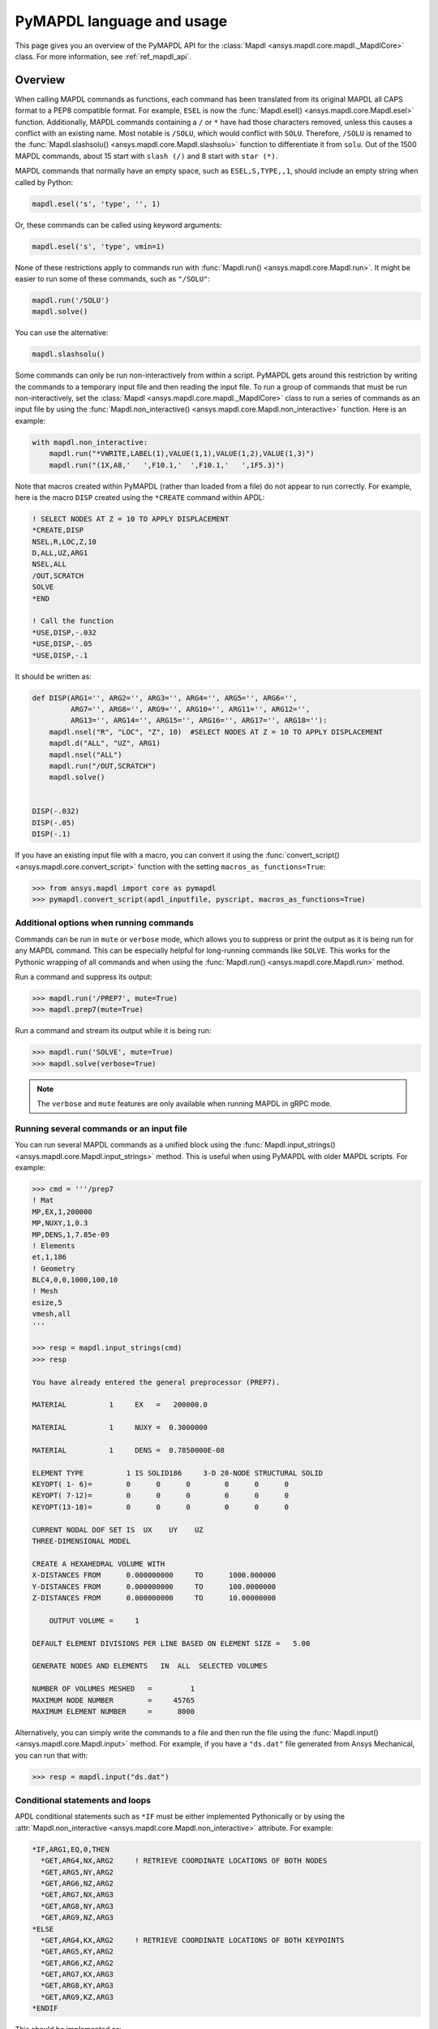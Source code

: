 .. _ref_mapdl_user_guide:

**************************
PyMAPDL language and usage
**************************
This page gives you an overview of the PyMAPDL API for the
:class:`Mapdl <ansys.mapdl.core.mapdl._MapdlCore>` class.
For more information, see :ref:`ref_mapdl_api`.

Overview
--------
When calling MAPDL commands as functions, each command has been
translated from its original MAPDL all CAPS format to a PEP8
compatible format. For example, ``ESEL`` is now the
:func:`Mapdl.esel() <ansys.mapdl.core.Mapdl.esel>` function.
Additionally, MAPDL commands
containing a ``/`` or ``*`` have had those characters removed, unless
this causes a conflict with an existing name. Most notable is
``/SOLU``, which would conflict with ``SOLU``. Therefore,
``/SOLU`` is renamed to the :func:`Mapdl.slashsolu()
<ansys.mapdl.core.Mapdl.slashsolu>` function to differentiate it from ``solu``.
Out of the 1500 MAPDL commands, about 15 start with ``slash (/)`` and 8
start with ``star (*)``.

MAPDL commands that normally have an empty space, such as 
``ESEL,S,TYPE,,1``, should include an empty string when called by Python:

.. code:: python

    mapdl.esel('s', 'type', '', 1)

Or, these commands can be called using keyword arguments:

.. code:: python

    mapdl.esel('s', 'type', vmin=1)

None of these restrictions apply to commands run with :func:`Mapdl.run()
<ansys.mapdl.core.Mapdl.run>`. It might be easier to run some of
these commands, such as ``"/SOLU"``:

.. code:: python

    mapdl.run('/SOLU')
    mapdl.solve()

You can use the alternative:

.. code:: python

    mapdl.slashsolu()

Some commands can only be run non-interactively from within a
script. PyMAPDL gets around this restriction by writing the commands
to a temporary input file and then reading the input file. To run a
group of commands that must be run non-interactively, set the
:class:`Mapdl <ansys.mapdl.core.mapdl._MapdlCore>` class to run a series
of commands as an input file by using the
:func:`Mapdl.non_interactive() <ansys.mapdl.core.Mapdl.non_interactive>`
function. Here is an example:

.. code:: python

    with mapdl.non_interactive:
        mapdl.run("*VWRITE,LABEL(1),VALUE(1,1),VALUE(1,2),VALUE(1,3)")
        mapdl.run("(1X,A8,'   ',F10.1,'  ',F10.1,'   ',1F5.3)")

Note that macros created within PyMAPDL (rather than loaded from
a file) do not appear to run correctly. For example, here is the macro
``DISP`` created using the ``*CREATE`` command within APDL:

.. code::

    ! SELECT NODES AT Z = 10 TO APPLY DISPLACEMENT
    *CREATE,DISP
    NSEL,R,LOC,Z,10
    D,ALL,UZ,ARG1
    NSEL,ALL
    /OUT,SCRATCH
    SOLVE
    *END

    ! Call the function
    *USE,DISP,-.032
    *USE,DISP,-.05
    *USE,DISP,-.1

It should be written as:

.. code:: python

    def DISP(ARG1='', ARG2='', ARG3='', ARG4='', ARG5='', ARG6='',
             ARG7='', ARG8='', ARG9='', ARG10='', ARG11='', ARG12='',
             ARG13='', ARG14='', ARG15='', ARG16='', ARG17='', ARG18=''):
        mapdl.nsel("R", "LOC", "Z", 10)  #SELECT NODES AT Z = 10 TO APPLY DISPLACEMENT
        mapdl.d("ALL", "UZ", ARG1)
        mapdl.nsel("ALL")
        mapdl.run("/OUT,SCRATCH")
        mapdl.solve()

    
    DISP(-.032)
    DISP(-.05)
    DISP(-.1)

If you have an existing input file with a macro, you can convert it
using the :func:`convert_script() <ansys.mapdl.core.convert_script>`
function with the setting ``macros_as_functions=True``:

.. code:: python

    >>> from ansys.mapdl import core as pymapdl
    >>> pymapdl.convert_script(apdl_inputfile, pyscript, macros_as_functions=True)



Additional options when running commands
~~~~~~~~~~~~~~~~~~~~~~~~~~~~~~~~~~~~~~~~
Commands can be run in ``mute`` or ``verbose`` mode, which allows you
to suppress or print the output as it is being run for any MAPDL
command. This can be especially helpful for long-running commands
like ``SOLVE``. This works for the Pythonic wrapping of all commands
and when using the :func:`Mapdl.run() <ansys.mapdl.core.Mapdl.run>` method.

Run a command and suppress its output:

.. code:: python

    >>> mapdl.run('/PREP7', mute=True)
    >>> mapdl.prep7(mute=True)

Run a command and stream its output while it is being run:

.. code:: python

    >>> mapdl.run('SOLVE', mute=True)
    >>> mapdl.solve(verbose=True)

.. note::
    The ``verbose`` and ``mute`` features are only available when
    running MAPDL in gRPC mode.


Running several commands or an input file
~~~~~~~~~~~~~~~~~~~~~~~~~~~~~~~~~~~~~~~~~
You can run several MAPDL commands as a unified block using the
:func:`Mapdl.input_strings() <ansys.mapdl.core.Mapdl.input_strings>` method.
This is useful when using PyMAPDL with older MAPDL scripts. For example:

.. code:: python

    >>> cmd = '''/prep7
    ! Mat
    MP,EX,1,200000
    MP,NUXY,1,0.3
    MP,DENS,1,7.85e-09
    ! Elements
    et,1,186
    ! Geometry
    BLC4,0,0,1000,100,10
    ! Mesh
    esize,5
    vmesh,all
    '''

    >>> resp = mapdl.input_strings(cmd)
    >>> resp

    You have already entered the general preprocessor (PREP7).

    MATERIAL          1     EX   =   200000.0

    MATERIAL          1     NUXY =  0.3000000

    MATERIAL          1     DENS =  0.7850000E-08

    ELEMENT TYPE          1 IS SOLID186     3-D 20-NODE STRUCTURAL SOLID
    KEYOPT( 1- 6)=        0      0      0        0      0      0
    KEYOPT( 7-12)=        0      0      0        0      0      0
    KEYOPT(13-18)=        0      0      0        0      0      0

    CURRENT NODAL DOF SET IS  UX    UY    UZ
    THREE-DIMENSIONAL MODEL

    CREATE A HEXAHEDRAL VOLUME WITH
    X-DISTANCES FROM      0.000000000     TO      1000.000000
    Y-DISTANCES FROM      0.000000000     TO      100.0000000
    Z-DISTANCES FROM      0.000000000     TO      10.00000000

        OUTPUT VOLUME =     1

    DEFAULT ELEMENT DIVISIONS PER LINE BASED ON ELEMENT SIZE =   5.00

    GENERATE NODES AND ELEMENTS   IN  ALL  SELECTED VOLUMES

    NUMBER OF VOLUMES MESHED   =         1
    MAXIMUM NODE NUMBER        =     45765
    MAXIMUM ELEMENT NUMBER     =      8000

Alternatively, you can simply write the commands to a file and then
run the file using the :func:`Mapdl.input() <ansys.mapdl.core.Mapdl.input>`
method. For example, if you have a ``"ds.dat"`` file generated from Ansys
Mechanical, you can run that with:

.. code:: python

    >>> resp = mapdl.input("ds.dat")


Conditional statements and loops
~~~~~~~~~~~~~~~~~~~~~~~~~~~~~~~~
APDL conditional statements such as ``*IF`` must be either implemented
Pythonically or by using the :attr:`Mapdl.non_interactive <ansys.mapdl.core.Mapdl.non_interactive>`
attribute. For example:

.. code::

    *IF,ARG1,EQ,0,THEN
      *GET,ARG4,NX,ARG2     ! RETRIEVE COORDINATE LOCATIONS OF BOTH NODES
      *GET,ARG5,NY,ARG2
      *GET,ARG6,NZ,ARG2
      *GET,ARG7,NX,ARG3
      *GET,ARG8,NY,ARG3
      *GET,ARG9,NZ,ARG3
    *ELSE
      *GET,ARG4,KX,ARG2     ! RETRIEVE COORDINATE LOCATIONS OF BOTH KEYPOINTS
      *GET,ARG5,KY,ARG2
      *GET,ARG6,KZ,ARG2
      *GET,ARG7,KX,ARG3
      *GET,ARG8,KY,ARG3
      *GET,ARG9,KZ,ARG3
    *ENDIF

This should be implemented as:

.. code:: python

    with mapdl.non_interactive:
        mapdl.run("*IF,ARG1,EQ,0,THEN")
        mapdl.run("*GET,ARG4,NX,ARG2     ")  # RETRIEVE COORDINATE LOCATIONS OF BOTH NODES
        mapdl.run("*GET,ARG5,NY,ARG2")
        mapdl.run("*GET,ARG6,NZ,ARG2")
        mapdl.run("*GET,ARG7,NX,ARG3")
        mapdl.run("*GET,ARG8,NY,ARG3")
        mapdl.run("*GET,ARG9,NZ,ARG3")
        mapdl.run("*ELSE")
        mapdl.run("*GET,ARG4,KX,ARG2     ")  # RETRIEVE COORDINATE LOCATIONS OF BOTH KEYPOINTS
        mapdl.run("*GET,ARG5,KY,ARG2")
        mapdl.run("*GET,ARG6,KZ,ARG2")
        mapdl.run("*GET,ARG7,KX,ARG3")
        mapdl.run("*GET,ARG8,KY,ARG3")
        mapdl.run("*GET,ARG9,KZ,ARG3")
        mapdl.run("*ENDIF")

Or, implemented Ppythonically as:

.. code:: python

    # MAPDL parameters can be obtained using load_parameters
    if ARG1 == 0:
        mapdl.run("*GET,ARG4,NX,ARG2     ")  # RETRIEVE COORDINATE LOCATIONS OF BOTH NODES
        mapdl.run("*GET,ARG5,NY,ARG2")
        mapdl.run("*GET,ARG6,NZ,ARG2")
        mapdl.run("*GET,ARG7,NX,ARG3")
        mapdl.run("*GET,ARG8,NY,ARG3")
        mapdl.run("*GET,ARG9,NZ,ARG3")
    else:
        mapdl.run("*GET,ARG4,KX,ARG2     ")  # RETRIEVE COORDINATE LOCATIONS OF BOTH KEYPOINTS
        mapdl.run("*GET,ARG5,KY,ARG2")
        mapdl.run("*GET,ARG6,KZ,ARG2")
        mapdl.run("*GET,ARG7,KX,ARG3")
        mapdl.run("*GET,ARG8,KY,ARG3")
        mapdl.run("*GET,ARG9,KZ,ARG3")

APDL loops using ``*DO`` or ``*DOWHILE`` should also be implemented
using the :attr:`Mapdl.non_interactive <ansys.mapdl.core.Mapdl.non_interactive>`
attribute or implemented Pythonically.


Warnings and errors
~~~~~~~~~~~~~~~~~~~
Errors are handled Pythonically. For example:

.. code:: python

    try:
        mapdl.solve()
    except:
        # do something else with MAPDL

Commands that are ignored within MAPDL are flagged as errors. This is
different than MAPDL's default behavior where commands that are
ignored are treated as warnings. For example, in ``ansys-mapdl-core``
running a command in the wrong session raises an error:

.. code:: python

    >>> mapdl.finish()
    >>> mapdl.k()

    Exception: 
    K, , , , 

     *** WARNING ***                         CP =       0.307   TIME= 11:05:01
     K is not a recognized BEGIN command, abbreviation, or macro.  This      
     command will be ignored.

You can change this behavior so ignored commands can be logged as
warnings and not raised as exceptions by using the
:func:`Mapdl.allow_ignore() <ansys.mapdl.core.Mapdl.allow_ignore>` function. For
example:

.. code:: python

   >>> mapdl.allow_ignore = True
   >>> mapdl.k()  # warning silently ignored


Prompts
~~~~~~~
Prompts from MAPDL automatically continued as if MAPDL is in batch
mode. Commands requiring user input, such as the :func:`Mapdl.vwrite()
<ansys.mapdl.core.Mapdl.vwrite>` method fail and must be entered in
non-interactively.


APDL command logging
--------------------
While ``ansys-mapdl-core`` is designed to make it easier to control an
APDL session by calling it using Python, it might be necessary to call
MAPDL again using an input file generated from a PyMAPDL script. This
is automatically enabled with the ``log_apdl='apdl.log'`` parameter.
Enabling this parameter causes the
:class:`Mapdl <ansys.mapdl.core.mapdl._MapdlCore>` class to write each
command run into a log file named ``"apdl.log"`` in the active
:attr:`Mapdl.directory <ansys.mapdl.core.Mapdl.directory>`. 
For example:

.. code:: python

    from ansys.mapdl.core import launch_mapdl

    ansys = launch_mapdl(log_apdl='apdl.log')
    ansys.prep7()
    ansys.k(1, 0, 0, 0)
    ansys.k(2, 1, 0, 0)
    ansys.k(3, 1, 1, 0)
    ansys.k(4, 0, 1, 0)    

This code writes the following to the ``"apdl.log"`` file:

.. code::

    /PREP7,
    K,1,0,0,0
    K,2,1,0,0
    K,3,1,1,0
    K,4,0,1,0

This allows for the translation of a Python script to an APDL script
except for conditional statements, loops, or functions.

Use ``lgwrite``
~~~~~~~~~~~~~~~
Alternatively, if you just want the database command output, you can use the
:func:`Mapdl.lgwrite <Mapdl.ansys.mapdl.core.Mapdl.lgwrite>` method to write the
entire database command log to a file.


Interactive breakpoint
----------------------
In most circumstances it is necessary or preferable to open up the
MAPDL GUI. The :class:`Mapdl <ansys.mapdl.core.mapdl._MapdlCore>` class
has the :func:`Mapdl.open_gui() <ansys.mapdl.core.Mapdl.open_gui>` method, which
allows you to seamlessly open up the GUI without losing work or
having to restart your session. For example:

.. code:: python

    >>> from ansys.mapdl.core import launch_mapdl
    >>> mapdl = launch_mapdl()

    Create a square area using keypoints

    >>> mapdl.prep7()
    >>> mapdl.k(1, 0, 0, 0)
    >>> mapdl.k(2, 1, 0, 0)
    >>> mapdl.k(3, 1, 1, 0)
    >>> mapdl.k(4, 0, 1, 0)    
    >>> mapdl.l(1, 2)
    >>> mapdl.l(2, 3)
    >>> mapdl.l(3, 4)
    >>> mapdl.l(4, 1)
    >>> mapdl.al(1, 2, 3, 4)

    Open up the gui

    >>> mapdl.open_gui()

    Resume where you left off

    >>> mapdl.et(1, 'MESH200', 6)
    >>> mapdl.amesh('all')
    >>> mapdl.eplot()    

This approach avoids the hassle of having to switch back and forth
between an interactive session and a scripting session. Instead, you
can have one scripting session and open up a GUI from the scripting
session without losing work or progress. Additionally, none of the
changes made in the GUI affect the script. You can experiment in
the GUI, and the script is left unaffected.


Run a batch
------------
Instead of running a MAPDL batch by calling MAPDL with an input file,
you can instead define a function that runs MAPDL. This example runs
a mesh convergence study based on the maximum stress of a cylinder
with torsional loading.

.. code:: python

    import numpy as np
    from ansys.mapdl.core import launch_mapdl

    def cylinder_batch(elemsize, plot=False):
        """ Report the maximum von Mises stress of a Cantilever supported cylinder"""

        # clear
        mapdl.finish()
        mapdl.clear()

        # cylinder parameters
        radius = 2
        h_tip = 2
        height = 20
        force = 100/radius
        pressure = force/(h_tip*2*np.pi*radius)

        mapdl.prep7()
        mapdl.et(1, 186)
        mapdl.et(2, 154)
        mapdl.r(1)
        mapdl.r(2)

        # Aluminum properties (or something)
        mapdl.mp('ex', 1, 10e6)
        mapdl.mp('nuxy', 1, 0.3)
        mapdl.mp('dens', 1, 0.1/386.1)
        mapdl.mp('dens', 2, 0)

        # Simple cylinder
        for i in range(4):
            mapdl.cylind(radius, '', '', height, 90*(i-1), 90*i)

        mapdl.nummrg('kp')            

        # mesh cylinder
        mapdl.lsel('s', 'loc', 'x', 0)
        mapdl.lsel('r', 'loc', 'y', 0)
        mapdl.lsel('r', 'loc', 'z', 0, height - h_tip)
        # mapdl.lesize('all', elemsize*2)
        mapdl.mshape(0)
        mapdl.mshkey(1)
        mapdl.esize(elemsize)
        mapdl.allsel('all')
        mapdl.vsweep('ALL')
        mapdl.csys(1)
        mapdl.asel('s', 'loc', 'z', '', height - h_tip + 0.0001)
        mapdl.asel('r', 'loc', 'x', radius)
        mapdl.local(11, 1)
        mapdl.csys(0)
        mapdl.aatt(2, 2, 2, 11)
        mapdl.amesh('all')
        mapdl.finish()

        if plot:
            mapdl.view(1, 1, 1, 1)
            mapdl.eplot()

        # new solution
        mapdl.slashsolu()
        mapdl.antype('static', 'new')
        mapdl.eqslv('pcg', 1e-8)

        # Apply tangential pressure
        mapdl.esel('s', 'type', '', 2)
        mapdl.sfe('all', 2, 'pres', '', pressure)

        # Constrain bottom of cylinder/rod
        mapdl.asel('s', 'loc', 'z', 0)
        mapdl.nsla('s', 1)

        mapdl.d('all', 'all')
        mapdl.allsel()
        mapdl.psf('pres', '', 2)
        mapdl.pbc('u', 1)
        mapdl.solve()
        mapdl.finish()

        # access results using MAPDL object
        result = mapdl.result

        # to access the results you could have run:
        # from ansys.mapdl import reader as pymapdl_reader
        # resultfile = os.path.join(mapdl.path, '%s.rst' % mapdl.jobname)
        # result = pymapdl_reader.read_binary(result file)

        # Get maximum von Mises stress at result 1
        # Index 0 as it's zero based indexing
        nodenum, stress = result.principal_nodal_stress(0)

        # von Mises stress is the last column
        # must be nanmax as the shell element stress is not recorded
        maxstress = np.nanmax(stress[:, -1])

        # return number of nodes and max stress
        return nodenum.size, maxstress


    # initialize MAPDL
    mapdl = launch_mapdl(override=True, loglevel='ERROR')

    # call MAPDL to solve repeatedly
    result_summ = []
    for elemsize in np.linspace(0.6, 0.15, 15):
        # run the batch and report the results
        nnode, maxstress = cylinder_batch(elemsize, plot=False)
        result_summ.append([nnode, maxstress])
        print('Element size %f: %6d nodes and maximum vom Mises stress %f'
              % (elemsize, nnode, maxstress))

    # Exit MAPDL
    mapdl.exit()

This is the result from the script:

.. code::

    Element size 0.600000:   9657 nodes and maximum vom Mises stress 142.623505
    Element size 0.567857:  10213 nodes and maximum vom Mises stress 142.697800
    Element size 0.535714:  10769 nodes and maximum vom Mises stress 142.766510
    Element size 0.503571:  14177 nodes and maximum vom Mises stress 142.585388
    Element size 0.471429:  18371 nodes and maximum vom Mises stress 142.825684
    Element size 0.439286:  19724 nodes and maximum vom Mises stress 142.841202
    Element size 0.407143:  21412 nodes and maximum vom Mises stress 142.945984
    Element size 0.375000:  33502 nodes and maximum vom Mises stress 142.913437
    Element size 0.342857:  37877 nodes and maximum vom Mises stress 143.033401
    Element size 0.310714:  59432 nodes and maximum vom Mises stress 143.328842
    Element size 0.278571:  69106 nodes and maximum vom Mises stress 143.176086
    Element size 0.246429: 110547 nodes and maximum vom Mises stress 143.499329
    Element size 0.214286: 142496 nodes and maximum vom Mises stress 143.559128
    Element size 0.182143: 211966 nodes and maximum vom Mises stress 143.953430
    Element size 0.150000: 412324 nodes and maximum vom Mises stress 144.275406


Chain commands in MAPDL
-----------------------
MAPDL permits several commands on one line by using the separation
character ``"$"``. This can be utilized within ``ansys-mapdl-core``
to effectively chain several commands together and send them to
MAPDL for execution rather than executing them individually. Chaining
commands can be helpful when you need to execute thousands of commands in a Python
loop and don't need the individual results for each command. For
example, if you want to create 1000 keypoints along the X axis, you
would run:

.. code:: python

    xloc = np.linspace(0, 1, 1000)
    for x in xloc:
        mapdl.k(x=x)


However, because each command executes individually and returns a
response, it is much faster to send the commands to be executed by
MAPDL in groups and have the :class:`Mapdl
<ansys.mapdl.core.mapdl._MapdlCore>` class handle grouping the commands by
using the :attr:`Mapdl.chain_commands <ansys.mapdl.core.Mapdl.chain_commands>` attribute.

.. code:: python

    xloc = np.linspace(0, 1, 1000)
    with mapdl.chain_commands:
        for x in xloc:
            mapdl.k(x=x)

The execution time using this approach is generally 4 to 10 times faster than running
each command individually. You can then view the final response of
the chained commands with the :attr:`Mapdl.last_response
<ansys.mapdl.core.Mapdl.last_response>` attribute.

.. note::
   Command chaining is not supported in distributed MAPDL.  To improve
   performances, use the ``mute=True`` or 
   :attr:`Mapdl.non_interactive <ansys.mapdl.core.Mapdl.non_interactive>`
   attribute.


Sending arrays to MAPDL
-----------------------
You can send ``numpy`` arrays or Python lists directly to MAPDL using
the :attr:`Mapdl.Parameters <ansys.mapdl.core.Mapdl.parameters>` attribute.
This is far more efficient than individually sending parameters to
MAPDL through Python with the :func:`Mapdl.run()
<ansys.mapdl.core.Mapdl.run>` method.  It uses the :func:`Mapdl.vread()
<ansys.mapdl.core._commands.ParameterDefinition>` method behind the scenes.

.. code:: python

    from ansys.mapdl.core import launch_mapdl
    import numpy as np
    mapdl = launch_mapdl()
    arr = np.random.random((5, 3))
    mapdl.parameters['MYARR'] = arr

Verify that the data has been properly loaded to MAPDL by indexing the
:attr:`Mapdl.Parameters <ansys.mapdl.core.Mapdl.parameters>` attribute as if it
was a Python dictionary:

.. code:: python

   >>> array_from_mapdl = mapdl.parameters['MYARR']
   >>> array_from_mapdl
   array([[0.65516567, 0.96977939, 0.3224993 ],
          [0.58634927, 0.84392263, 0.18152529],
          [0.76719759, 0.45748876, 0.56432361],
          [0.78548338, 0.01042177, 0.57420062],
          [0.33189362, 0.9681039 , 0.47525875]])


Download a remote MAPDL file
~~~~~~~~~~~~~~~~~~~~~~~~~~~~
When running MAPDL in gRPC mode, remote MAPDL files can be listed and
downloaded using the :class:`Mapdl <ansys.mapdl.core.mapdl._MapdlCore>`
class with the :func:`Mapdl.download() <ansys.mapdl.core.mapdl_grpc.MapdlGrpc.download>`
function. For example, to list the remote files and download one of them:

.. code:: python

    remote_files = mapdl.list_files()

    # ensure the result file is one of the remote files
    assert 'file.rst' in remote_files

    # download the remote result file
    mapdl.download('file.rst')

.. note::

   This feature is only available in MAPDL 2021 R1 and later.

Alternatively, you can download several files at once using the glob pattern 
or a list of file names in the :func:`Mapdl.download() <ansys.mapdl.core.mapdl_grpc.MapdlGrpc.download>`
method. For example:

.. code:: python

    # Using a list of file names
    mapdl.download(['file0.log', 'file1.out'])

    # Using glob pattern to match the list_files
    mapdl.download('file*')

You can also download all files in the MAPDL working directory
(:func:`Mapdl.directory <ansys.mapdl.core.Mapdl.directory>`) using:

.. code:: python

    mapdl.download_project()

Or, filter by extensions. For example:

.. code:: python

    mapdl.download_project(['log', 'out'], target_dir='myfiles')  # Download the files to 'myfiles' directory


Upload a local MAPDL file
~~~~~~~~~~~~~~~~~~~~~~~~~
You can upload a local MAPDL file as the remote MAPDL instance with the
:func:`Mapdl.upload() <ansys.mapdl.core.mapdl_grpc.MapdlGrpc.upload>` function.
For example:

.. code:: python

    # upload a local file
    mapdl.upload('sample.db')

    # ensure the uploaded file is one of the remote files
    remote_files = mapdl.list_files()
    assert 'sample.db' in remote_files

.. note::

   This feature is only available in MAPDL 2021 R1 and later.


Unsupported MAPDL commands and other considerations
---------------------------------------------------
Most MAPDl commands have been mapped Pythonically into their
equivalent methods. Some commands, however, are not supported, either
because they are not applicable to an interactive session or require
additional commands that are incompatible with the way inputs are
handled on the MAPDL server.


.. _ref_unsupported_commands:

Non-available commands
~~~~~~~~~~~~~~~~~~~~~~~
Some commands are not available in PyMAPDL for a variety of reasons.

Some of these commands do not make sense in a Python context.
Some examples follow.

- The ``*ASK`` command can be replaced with a Python ``input``.
- The ``*IF`` command can be replaced with a Python ``if`` statement.
- The ``*CREATE`` and ``*USE`` commands can be replaced with calls to another Python function or module.

Other commands do not make sense in a non-GUI session. For example, the ``/ERASE``
and ``ERASE`` commands that clear the graphics screen are not needed in a non-GUI session.

Other commands are quietly ignored by MAPDL, but you are still free to
use them. For example, the ``/BATCH`` command can be run as the
:func:`mapdl.run("/BATCH") <ansys.mapdl.core.Mapdl.run>` function,
which returns:

.. code::

    *** WARNING ***                         CP =       0.519   TIME= 12:04:16
    The /BATCH command must be the first line of input.  The /BATCH command
    is ignored.



Table-1_ provides comprehensive information on the commands that are non-available.

.. _Table-1:

**Table 1. Non-available commands.**

.. table:: 
  :class: longtable

  +---------------------------+-------------------+------------------------+-----------------------------------------+----------------------------------------------+---------------------------------------------------------------------------------------------------------------------------------------------------------+
  |                           | MAPDL Command     | Interactive            | Non-interactive                         | Direct run                                   | Notes                                                                                                                                                   |
  +===========================+===================+========================+=========================================+==============================================+=========================================================================================================================================================+
  | **GUI commands**          | * ``*ASK``        | |:x:| Not available    | |:x:| Not available                     | |:heavy_check_mark:| Works                   | When used in :func:`mapdl.run() <ansys.mapdl.core.Mapdl.run>` it automatically assumes the user input is 0. Use Python ``input`` instead.               |
  |                           +-------------------+------------------------+-----------------------------------------+----------------------------------------------+---------------------------------------------------------------------------------------------------------------------------------------------------------+
  |                           | * ``*VEDIT``      | |:x:| Not available    | |:x:| Not available                     | |:heavy_minus_sign:| MAPDL shows a warning   | It requires a GUI session to work.                                                                                                                      |
  |                           +-------------------+------------------------+-----------------------------------------+----------------------------------------------+---------------------------------------------------------------------------------------------------------------------------------------------------------+
  |                           | * ``/ERASE``      | |:x:| Not available    | |:x:| Not available                     | |:heavy_check_mark:| Works                   | It does not make sense in a non-GUI session.                                                                                                            |
  |                           +-------------------+------------------------+-----------------------------------------+----------------------------------------------+---------------------------------------------------------------------------------------------------------------------------------------------------------+
  |                           | * ``ERASE``       | |:x:| Not available    | |:x:| Not available                     | |:heavy_minus_sign:| MAPDL shows a warning   | It does not make sense in a non-GUI session.                                                                                                            |
  |                           +-------------------+------------------------+-----------------------------------------+----------------------------------------------+---------------------------------------------------------------------------------------------------------------------------------------------------------+
  |                           | * ``HELP``        | |:x:| Not available    | |:x:| Not available                     | |:heavy_minus_sign:| Ignored by MAPDL        | It requires a GUI session to work.                                                                                                                      |
  |                           +-------------------+------------------------+-----------------------------------------+----------------------------------------------+---------------------------------------------------------------------------------------------------------------------------------------------------------+
  |                           | * ``HELPDISP``    | |:x:| Not available    | |:x:| Not available                     | |:heavy_minus_sign:| Ignored by MAPDL        | It requires a GUI session to work.                                                                                                                      |
  |                           +-------------------+------------------------+-----------------------------------------+----------------------------------------------+---------------------------------------------------------------------------------------------------------------------------------------------------------+
  |                           | * ``NOERASE``     | |:x:| Not available    | |:x:| Not available                     | |:heavy_check_mark:| Works                   | It does not make sense in a non-GUI session.                                                                                                            |
  +---------------------------+-------------------+------------------------+-----------------------------------------+----------------------------------------------+---------------------------------------------------------------------------------------------------------------------------------------------------------+
  | **Control flow commands** | * ``*CYCLE``      | |:x:| Not available    | |:x:| Not available                     | |:heavy_check_mark:| Works                   | It is recommended to use Python control flow keywords, in this case ``continue``.                                                                       |
  |                           +-------------------+------------------------+-----------------------------------------+----------------------------------------------+---------------------------------------------------------------------------------------------------------------------------------------------------------+
  |                           | * ``*DO``         | |:x:| Not available    | |:x:| Not available                     | |:heavy_check_mark:| Works                   | It is recommended to use Python control flow keywords, in this case ``for``.                                                                            |
  |                           +-------------------+------------------------+-----------------------------------------+----------------------------------------------+---------------------------------------------------------------------------------------------------------------------------------------------------------+
  |                           | * ``*DOWHILE``    | |:x:| Not available    | |:x:| Not available                     | |:heavy_check_mark:| Works                   | It is recommended to use Python control flow keywords, in this case ``while``.                                                                          |
  |                           +-------------------+------------------------+-----------------------------------------+----------------------------------------------+---------------------------------------------------------------------------------------------------------------------------------------------------------+
  |                           | * ``*ELSE``       | |:x:| Not available    | |:x:| Not available                     | |:heavy_check_mark:| Works                   | It is recommended to use Python control flow keywords, in this case ``else``.                                                                           |
  |                           +-------------------+------------------------+-----------------------------------------+----------------------------------------------+---------------------------------------------------------------------------------------------------------------------------------------------------------+
  |                           | * ``*ELSEIF``     | |:x:| Not available    | |:x:| Not available                     | |:heavy_check_mark:| Works                   | It is recommended to use Python control flow keywords, in this case ``elif``.                                                                           |
  |                           +-------------------+------------------------+-----------------------------------------+----------------------------------------------+---------------------------------------------------------------------------------------------------------------------------------------------------------+
  |                           | * ``*ENDDO``      | |:x:| Not available    | |:x:| Not available                     | |:heavy_check_mark:| Works                   | It is recommended to use Python control flow keywords.                                                                                                  |
  |                           +-------------------+------------------------+-----------------------------------------+----------------------------------------------+---------------------------------------------------------------------------------------------------------------------------------------------------------+
  |                           | * ``*GO``         | |:x:| Not available    | |:x:| Not available                     | |:heavy_check_mark:| Works                   | It is recommended to use Python control flow keywords, such as ``if`` or functions.                                                                     |
  |                           +-------------------+------------------------+-----------------------------------------+----------------------------------------------+---------------------------------------------------------------------------------------------------------------------------------------------------------+
  |                           | * ``*IF``         | |:x:| Not available    | |:x:| Not available                     | |:heavy_check_mark:| Works                   | It is recommended to use Python control flow keywords, in this case ``continue``.                                                                       |
  |                           +-------------------+------------------------+-----------------------------------------+----------------------------------------------+---------------------------------------------------------------------------------------------------------------------------------------------------------+
  |                           | * ``*REPEAT``     | |:x:| Not available    | |:x:| Not available                     | |:heavy_check_mark:| Works                   | It is recommended to use Python control flow keywords such as ``for`` or ``while``                                                                      |
  |                           +-------------------+------------------------+-----------------------------------------+----------------------------------------------+---------------------------------------------------------------------------------------------------------------------------------------------------------+
  |                           | * ``*RETURN``     | |:x:| Not available    | |:x:| Not available                     | |:heavy_check_mark:| Works                   | It is recommended to use Python control flow keywords such as ``break``, ``continue`` or ``return``                                                     |
  +---------------------------+-------------------+------------------------+-----------------------------------------+----------------------------------------------+---------------------------------------------------------------------------------------------------------------------------------------------------------+
  | **Others commands**       | * ``*DEL``        | |:x:| Not available    | |:x:| Not available                     | |:heavy_check_mark:| Works                   | It is recommended to use Python variables (use Python memory) instead of MAPDL variables.                                                               |
  |                           +-------------------+------------------------+-----------------------------------------+----------------------------------------------+---------------------------------------------------------------------------------------------------------------------------------------------------------+
  |                           | * ``/BATCH``      | |:x:| Not available    | |:x:| Not available                     | |:heavy_minus_sign:| Ignored by MAPDL.       | It does not make sense in a PyMAPDL session.                                                                                                            |
  |                           +-------------------+------------------------+-----------------------------------------+----------------------------------------------+---------------------------------------------------------------------------------------------------------------------------------------------------------+
  |                           | * ``/EOF``        | |:x:| Not available    | |:x:| Not available                     | |:x:| PyMAPDL shows an exception             | To stop the server, use :func:`mapdl.exit() <ansys.mapdl.core.Mapdl.exit>`                                                                              |
  |                           +-------------------+------------------------+-----------------------------------------+----------------------------------------------+---------------------------------------------------------------------------------------------------------------------------------------------------------+
  |                           | * ``UNDO``        | |:x:| Not available    | |:x:| Not available                     | |:heavy_minus_sign:| MAPDL shows a warning   | It does not undo any command.                                                                                                                           |
  +---------------------------+-------------------+------------------------+-----------------------------------------+----------------------------------------------+---------------------------------------------------------------------------------------------------------------------------------------------------------+


.. note::
    * **Interactive** means there is a method in the MAPDL such as 
      :func:`Mapdl.prep7() <ansys.mapdl.core.Mapdl.prep7>`.
    * **Non-interactive** means it is run inside a 
      :attr:`Mapdl.non_interactive <ansys.mapdl.core.Mapdl.non_interactive>` context block,
      :func:`Mapdl.input() <ansys.mapdl.core.Mapdl.input>` method, or
      :func:`Mapdl.input_strings() <ansys.mapdl.core.Mapdl.input_strings>` method.
      For example:

      .. code:: python

          with mapdl.non_interactive:
              mapdl.prep7()

    * **Direct run** means that the :func:`mapdl.run() <ansys.mapdl.core.Mapdl.run>` 
      method is used to run the MAPDL command.
      For example, :func:`mapdl.run("/PREP7") <ansys.mapdl.core.Mapdl.run>`.


Note that running these commands with the
:func:`mapdl.run() <ansys.mapdl.core.Mapdl.run>` function does
not cause MAPDL to exit. However, it might raise runtime exceptions.

These MAPDL commands can also be executed using the
:func:`mapdl.input() <ansys.mapdl.core.Mapdl.input>` method
or
:func:`mapdl.input_strings() <ansys.mapdl.core.Mapdl.input_strings>`
method. The results should be same as running them in a normal batch MAPDL session.


Unsupported "interactive" commands
~~~~~~~~~~~~~~~~~~~~~~~~~~~~~~~~~~

The following commands can be only run in non-interactive mode (inside a
:attr:`Mapdl.non_interactive <ansys.mapdl.core.Mapdl.non_interactive>` block or
using the :func:`mapdl.input() <ansys.mapdl.core.Mapdl.input>` method).
Table-2_ provides comprehensive information on the "interactive" commands that
are unsupported.


.. _Table-2:

**Table 2. Non-interactive only commands.**

+---------------+---------------------------------------------------------------------------------------------------------------------------------+----------------------------------+----------------------------------------------------------------------------------------------------------------------+-----------------------------------------------------------------------------------------------------+
|               | Interactive                                                                                                                     | Non-interactive                  | Direct Run                                                                                                           | Notes                                                                                               |
+===============+=================================================================================================================================+==================================+======================================================================================================================+=====================================================================================================+
| * ``*CREATE`` | |:x:| Not available                                                                                                             | |:heavy_check_mark:| Available   | |:heavy_minus_sign:| Only in :attr:`Mapdl.non_interactive <ansys.mapdl.core.Mapdl.non_interactive>`                  | It is recommended to create Python functions instead.                                               |
+---------------+---------------------------------------------------------------------------------------------------------------------------------+----------------------------------+----------------------------------------------------------------------------------------------------------------------+-----------------------------------------------------------------------------------------------------+
| * ``CFOPEN``  | |:x:| Not available                                                                                                             | |:heavy_check_mark:| Available   | |:heavy_minus_sign:| Only in :attr:`Mapdl.non_interactive <ansys.mapdl.core.Mapdl.non_interactive>`                  | It is recommended to use Python functions such as ``open``.                                         |
+---------------+---------------------------------------------------------------------------------------------------------------------------------+----------------------------------+----------------------------------------------------------------------------------------------------------------------+-----------------------------------------------------------------------------------------------------+
| * ``CFCLOSE`` | |:x:| Not available                                                                                                             | |:heavy_check_mark:| Available   | |:heavy_minus_sign:| Only in :attr:`Mapdl.non_interactive <ansys.mapdl.core.Mapdl.non_interactive>`                  | It is recommended to use Python functions such as ``open``.                                         |
+---------------+---------------------------------------------------------------------------------------------------------------------------------+----------------------------------+----------------------------------------------------------------------------------------------------------------------+-----------------------------------------------------------------------------------------------------+
| * ``*VWRITE`` | |:x:| Not available                                                                                                             | |:heavy_check_mark:| Available   | |:heavy_minus_sign:| Only in :attr:`Mapdl.non_interactive <ansys.mapdl.core.Mapdl.non_interactive>`                  | If you are working in a local session, it is recommended you use Python function such as ``open``.  |
+---------------+---------------------------------------------------------------------------------------------------------------------------------+----------------------------------+----------------------------------------------------------------------------------------------------------------------+-----------------------------------------------------------------------------------------------------+
| * ``LSWRITE`` | |:heavy_check_mark:| Available (Internally running in :attr:`Mapdl.non_interactive <ansys.mapdl.core.Mapdl.non_interactive>`)   | |:heavy_check_mark:| Available   | |:heavy_minus_sign:| Only in :attr:`Mapdl.non_interactive <ansys.mapdl.core.Mapdl.non_interactive>`                  |                                                                                                     |
+---------------+---------------------------------------------------------------------------------------------------------------------------------+----------------------------------+----------------------------------------------------------------------------------------------------------------------+-----------------------------------------------------------------------------------------------------+




Environment variables
~~~~~~~~~~~~~~~~~~~~~
There are several PyMAPDL-specific environment variables that can be
used to control the behavior or launching of PyMAPDL and MAPDL, including those
described in the following table.

+---------------------------------+-------------------------------------------------+
| ``ANSYSLMD_LICENSE_FILE``       | License file or IP address (192.168.0.16).      |
|                                 | This is helpful for supplying licensing for     |
|                                 | Docker.                                         |
+---------------------------------+-------------------------------------------------+
| ``PYMAPDL_MAX_MESSAGE_LENGTH``  | Maximum gRPC message length. If your            |
|                                 | connection terminates when running              |
|                                 | PRNSOL or NLIST, raise this. In bytes,          |
|                                 | defaults to 256 MB.                             |
+---------------------------------+-------------------------------------------------+
| ``PYMAPDL_PORT``                | Default port to look for when connecting        |
|                                 | PyMAPDL. Normally used for unit testing.        |
+---------------------------------+-------------------------------------------------+
| ``PYMAPDL_START_INSTANCE``      | Override the behavior of the                    |
|                                 | :func:`ansys.mapdl.core.launch_mapdl` function  |
|                                 | to only attempt to connect to existing          |
|                                 | instances of PyMAPDL. Generally used            |
|                                 | in combination with ``PYMAPDL_PORT``.           |
+---------------------------------+-------------------------------------------------+
